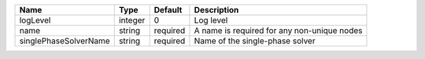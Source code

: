 

===================== ======= ======== =========================================== 
Name                  Type    Default  Description                                 
===================== ======= ======== =========================================== 
logLevel              integer 0        Log level                                   
name                  string  required A name is required for any non-unique nodes 
singlePhaseSolverName string  required Name of the single-phase solver             
===================== ======= ======== =========================================== 


